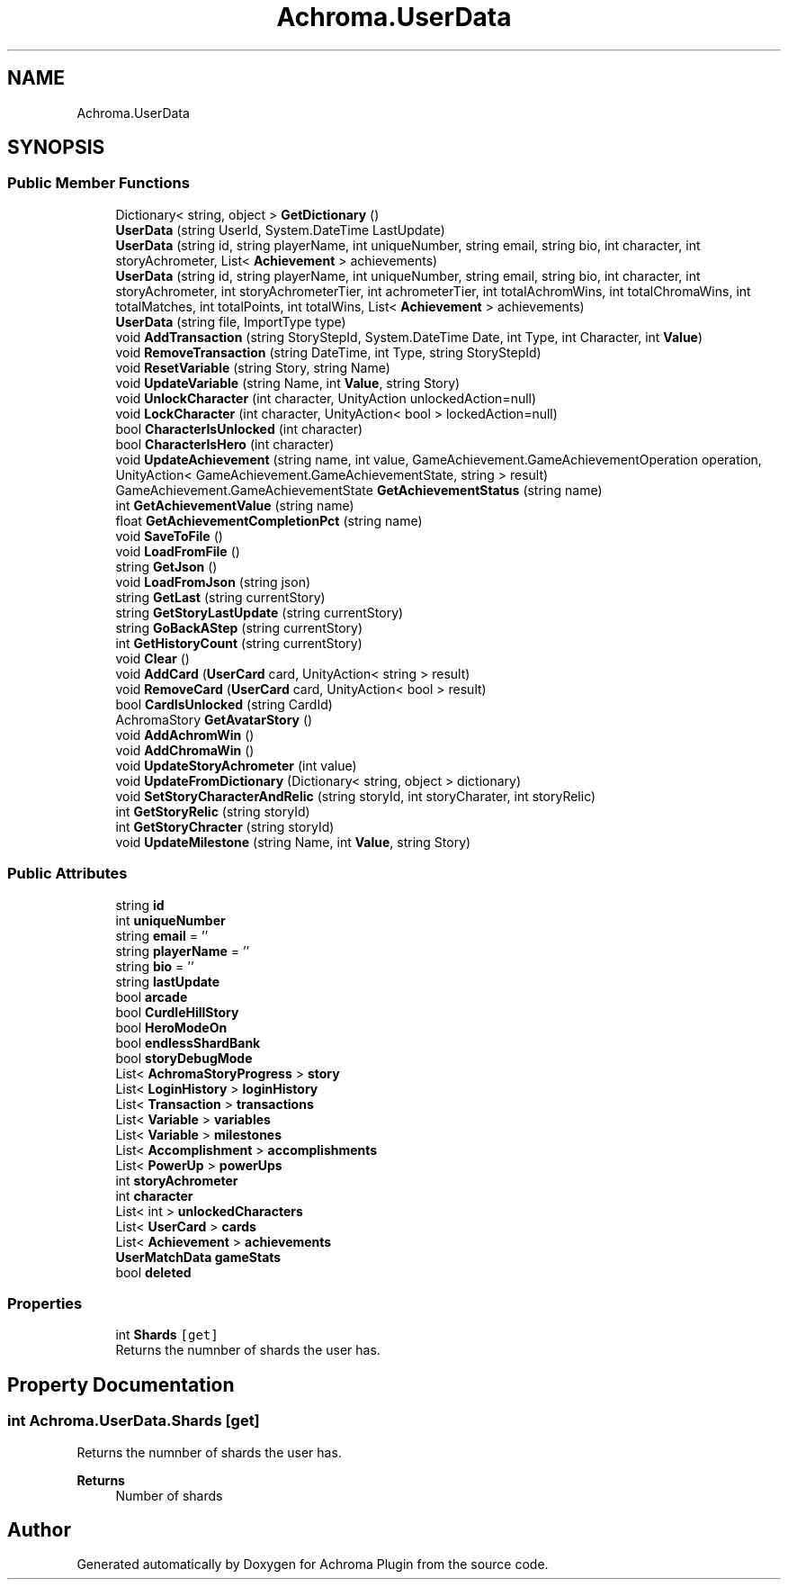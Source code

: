 .TH "Achroma.UserData" 3 "Achroma Plugin" \" -*- nroff -*-
.ad l
.nh
.SH NAME
Achroma.UserData
.SH SYNOPSIS
.br
.PP
.SS "Public Member Functions"

.in +1c
.ti -1c
.RI "Dictionary< string, object > \fBGetDictionary\fP ()"
.br
.ti -1c
.RI "\fBUserData\fP (string UserId, System\&.DateTime LastUpdate)"
.br
.ti -1c
.RI "\fBUserData\fP (string id, string playerName, int uniqueNumber, string email, string bio, int character, int storyAchrometer, List< \fBAchievement\fP > achievements)"
.br
.ti -1c
.RI "\fBUserData\fP (string id, string playerName, int uniqueNumber, string email, string bio, int character, int storyAchrometer, int storyAchrometerTier, int achrometerTier, int totalAchromWins, int totalChromaWins, int totalMatches, int totalPoints, int totalWins, List< \fBAchievement\fP > achievements)"
.br
.ti -1c
.RI "\fBUserData\fP (string file, ImportType type)"
.br
.ti -1c
.RI "void \fBAddTransaction\fP (string StoryStepId, System\&.DateTime Date, int Type, int Character, int \fBValue\fP)"
.br
.ti -1c
.RI "void \fBRemoveTransaction\fP (string DateTime, int Type, string StoryStepId)"
.br
.ti -1c
.RI "void \fBResetVariable\fP (string Story, string Name)"
.br
.ti -1c
.RI "void \fBUpdateVariable\fP (string Name, int \fBValue\fP, string Story)"
.br
.ti -1c
.RI "void \fBUnlockCharacter\fP (int character, UnityAction unlockedAction=null)"
.br
.ti -1c
.RI "void \fBLockCharacter\fP (int character, UnityAction< bool > lockedAction=null)"
.br
.ti -1c
.RI "bool \fBCharacterIsUnlocked\fP (int character)"
.br
.ti -1c
.RI "bool \fBCharacterIsHero\fP (int character)"
.br
.ti -1c
.RI "void \fBUpdateAchievement\fP (string name, int value, GameAchievement\&.GameAchievementOperation operation, UnityAction< GameAchievement\&.GameAchievementState, string > result)"
.br
.ti -1c
.RI "GameAchievement\&.GameAchievementState \fBGetAchievementStatus\fP (string name)"
.br
.ti -1c
.RI "int \fBGetAchievementValue\fP (string name)"
.br
.ti -1c
.RI "float \fBGetAchievementCompletionPct\fP (string name)"
.br
.ti -1c
.RI "void \fBSaveToFile\fP ()"
.br
.ti -1c
.RI "void \fBLoadFromFile\fP ()"
.br
.ti -1c
.RI "string \fBGetJson\fP ()"
.br
.ti -1c
.RI "void \fBLoadFromJson\fP (string json)"
.br
.ti -1c
.RI "string \fBGetLast\fP (string currentStory)"
.br
.ti -1c
.RI "string \fBGetStoryLastUpdate\fP (string currentStory)"
.br
.ti -1c
.RI "string \fBGoBackAStep\fP (string currentStory)"
.br
.ti -1c
.RI "int \fBGetHistoryCount\fP (string currentStory)"
.br
.ti -1c
.RI "void \fBClear\fP ()"
.br
.ti -1c
.RI "void \fBAddCard\fP (\fBUserCard\fP card, UnityAction< string > result)"
.br
.ti -1c
.RI "void \fBRemoveCard\fP (\fBUserCard\fP card, UnityAction< bool > result)"
.br
.ti -1c
.RI "bool \fBCardIsUnlocked\fP (string CardId)"
.br
.ti -1c
.RI "AchromaStory \fBGetAvatarStory\fP ()"
.br
.ti -1c
.RI "void \fBAddAchromWin\fP ()"
.br
.ti -1c
.RI "void \fBAddChromaWin\fP ()"
.br
.ti -1c
.RI "void \fBUpdateStoryAchrometer\fP (int value)"
.br
.ti -1c
.RI "void \fBUpdateFromDictionary\fP (Dictionary< string, object > dictionary)"
.br
.ti -1c
.RI "void \fBSetStoryCharacterAndRelic\fP (string storyId, int storyCharater, int storyRelic)"
.br
.ti -1c
.RI "int \fBGetStoryRelic\fP (string storyId)"
.br
.ti -1c
.RI "int \fBGetStoryChracter\fP (string storyId)"
.br
.ti -1c
.RI "void \fBUpdateMilestone\fP (string Name, int \fBValue\fP, string Story)"
.br
.in -1c
.SS "Public Attributes"

.in +1c
.ti -1c
.RI "string \fBid\fP"
.br
.ti -1c
.RI "int \fBuniqueNumber\fP"
.br
.ti -1c
.RI "string \fBemail\fP = ''"
.br
.ti -1c
.RI "string \fBplayerName\fP = ''"
.br
.ti -1c
.RI "string \fBbio\fP = ''"
.br
.ti -1c
.RI "string \fBlastUpdate\fP"
.br
.ti -1c
.RI "bool \fBarcade\fP"
.br
.ti -1c
.RI "bool \fBCurdleHillStory\fP"
.br
.ti -1c
.RI "bool \fBHeroModeOn\fP"
.br
.ti -1c
.RI "bool \fBendlessShardBank\fP"
.br
.ti -1c
.RI "bool \fBstoryDebugMode\fP"
.br
.ti -1c
.RI "List< \fBAchromaStoryProgress\fP > \fBstory\fP"
.br
.ti -1c
.RI "List< \fBLoginHistory\fP > \fBloginHistory\fP"
.br
.ti -1c
.RI "List< \fBTransaction\fP > \fBtransactions\fP"
.br
.ti -1c
.RI "List< \fBVariable\fP > \fBvariables\fP"
.br
.ti -1c
.RI "List< \fBVariable\fP > \fBmilestones\fP"
.br
.ti -1c
.RI "List< \fBAccomplishment\fP > \fBaccomplishments\fP"
.br
.ti -1c
.RI "List< \fBPowerUp\fP > \fBpowerUps\fP"
.br
.ti -1c
.RI "int \fBstoryAchrometer\fP"
.br
.ti -1c
.RI "int \fBcharacter\fP"
.br
.ti -1c
.RI "List< int > \fBunlockedCharacters\fP"
.br
.ti -1c
.RI "List< \fBUserCard\fP > \fBcards\fP"
.br
.ti -1c
.RI "List< \fBAchievement\fP > \fBachievements\fP"
.br
.ti -1c
.RI "\fBUserMatchData\fP \fBgameStats\fP"
.br
.ti -1c
.RI "bool \fBdeleted\fP"
.br
.in -1c
.SS "Properties"

.in +1c
.ti -1c
.RI "int \fBShards\fP\fC [get]\fP"
.br
.RI "Returns the numnber of shards the user has\&. "
.in -1c
.SH "Property Documentation"
.PP 
.SS "int Achroma\&.UserData\&.Shards\fC [get]\fP"

.PP
Returns the numnber of shards the user has\&. 
.PP
\fBReturns\fP
.RS 4
Number of shards
.RE
.PP


.SH "Author"
.PP 
Generated automatically by Doxygen for Achroma Plugin from the source code\&.
